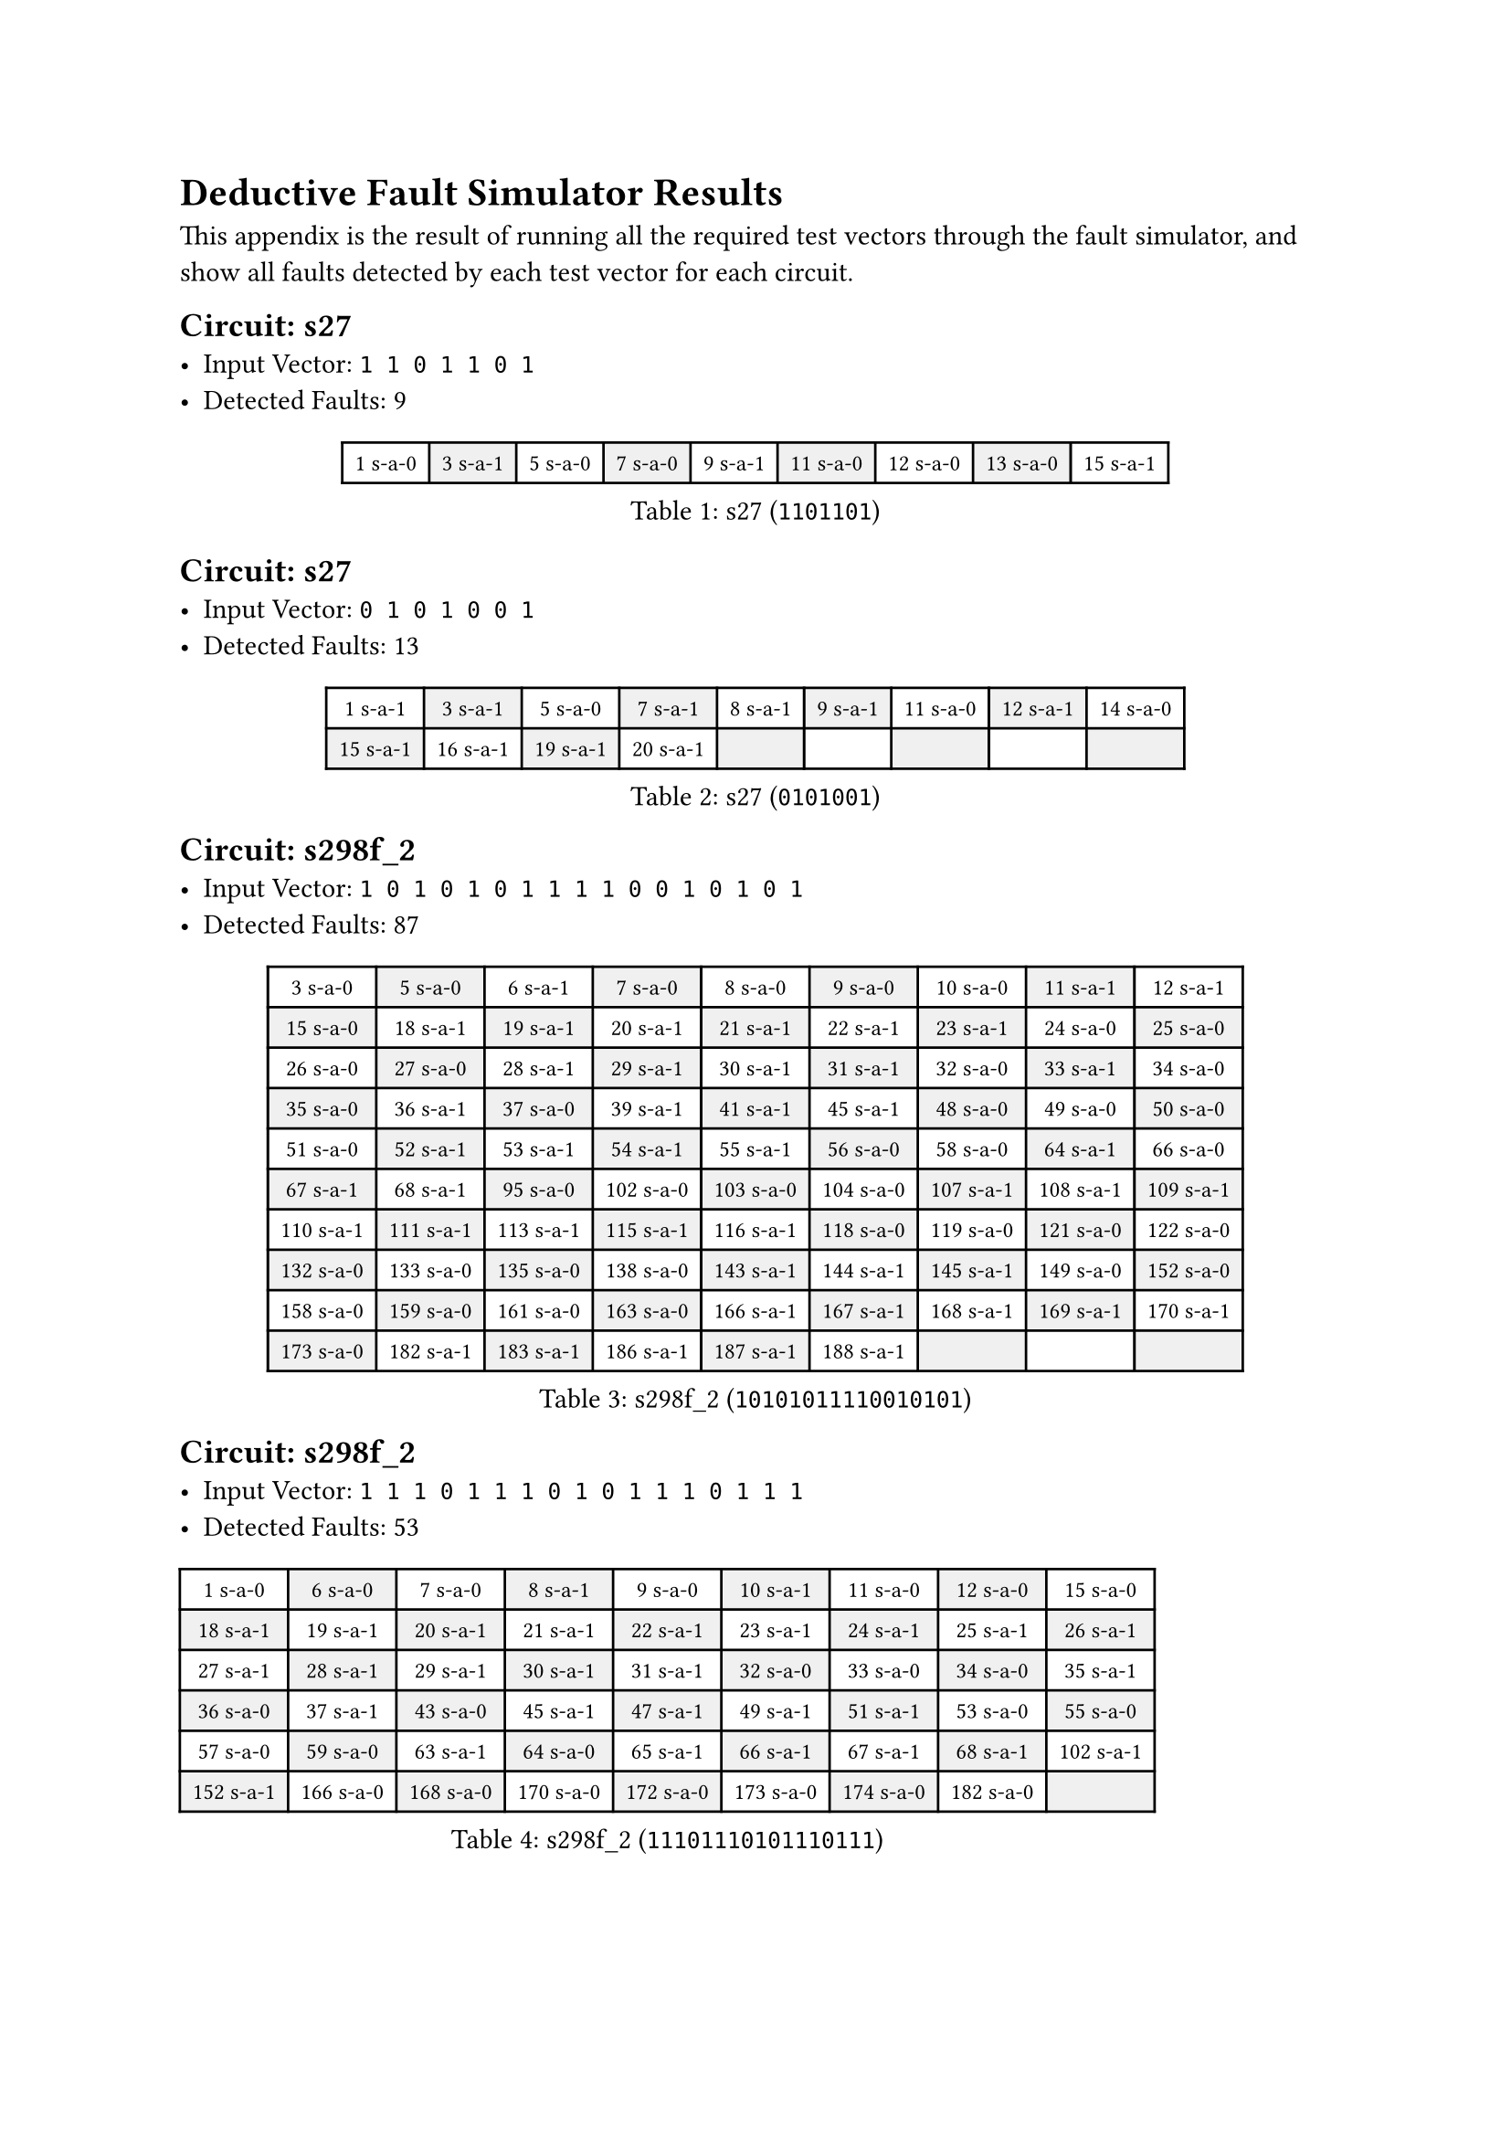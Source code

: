 #set table(
  fill: (x, y) => if calc.odd(x + y) {
    luma(240)
  },
)
#show table.cell: set text(size: 9pt)

= Deductive Fault Simulator Results

This appendix is the result of running all the required test vectors through the fault simulator, and show all faults detected by each test vector for each circuit.

#block(
  breakable: false,
  [== Circuit: s27
    - Input Vector: `1 1 0 1 1 0 1`
    - Detected Faults: 9
  ],
)
#figure(
  caption: [s27 (`1101101`)],
  table(
    columns: 9,
    [1 s-a-0], [3 s-a-1], [5 s-a-0], [7 s-a-0], [9 s-a-1], [11 s-a-0], [12 s-a-0], [13 s-a-0], [15 s-a-1],
  ),
)

== Circuit: s27
- Input Vector: `0 1 0 1 0 0 1`
- Detected Faults: 13
#figure(
  caption: [s27 (`0101001`)],
  table(
    columns: 9,
    [1 s-a-1], [3 s-a-1], [5 s-a-0], [7 s-a-1], [8 s-a-1], [9 s-a-1], [11 s-a-0], [12 s-a-1], [14 s-a-0],
    [15 s-a-1], [16 s-a-1], [19 s-a-1], [20 s-a-1],
  ),
)

#block(
  breakable: false,
  [
    == Circuit: s298f_2
    - Input Vector: `1 0 1 0 1 0 1 1 1 1 0 0 1 0 1 0 1`
    - Detected Faults: 87
  ],
)

#figure(
  caption: [s298f_2 (`10101011110010101`)],
  table(
    columns: 9,
    [3 s-a-0], [5 s-a-0], [6 s-a-1], [7 s-a-0], [8 s-a-0], [9 s-a-0], [10 s-a-0], [11 s-a-1], [12 s-a-1],
    [15 s-a-0], [18 s-a-1], [19 s-a-1], [20 s-a-1], [21 s-a-1], [22 s-a-1], [23 s-a-1], [24 s-a-0], [25 s-a-0],
    [26 s-a-0], [27 s-a-0], [28 s-a-1], [29 s-a-1], [30 s-a-1], [31 s-a-1], [32 s-a-0], [33 s-a-1], [34 s-a-0],
    [35 s-a-0], [36 s-a-1], [37 s-a-0], [39 s-a-1], [41 s-a-1], [45 s-a-1], [48 s-a-0], [49 s-a-0], [50 s-a-0],
    [51 s-a-0], [52 s-a-1], [53 s-a-1], [54 s-a-1], [55 s-a-1], [56 s-a-0], [58 s-a-0], [64 s-a-1], [66 s-a-0],
    [67 s-a-1], [68 s-a-1], [95 s-a-0], [102 s-a-0], [103 s-a-0], [104 s-a-0], [107 s-a-1], [108 s-a-1], [109 s-a-1],
    [110 s-a-1], [111 s-a-1], [113 s-a-1], [115 s-a-1], [116 s-a-1], [118 s-a-0], [119 s-a-0], [121 s-a-0], [122 s-a-0],
    [132 s-a-0], [133 s-a-0], [135 s-a-0], [138 s-a-0], [143 s-a-1], [144 s-a-1], [145 s-a-1], [149 s-a-0], [152 s-a-0],
    [158 s-a-0], [159 s-a-0], [161 s-a-0], [163 s-a-0], [166 s-a-1], [167 s-a-1], [168 s-a-1], [169 s-a-1], [170 s-a-1],
    [173 s-a-0], [182 s-a-1], [183 s-a-1], [186 s-a-1], [187 s-a-1], [188 s-a-1],
  ),
)

#block(
  breakable: false,
  [== Circuit: s298f_2
    - Input Vector: `1 1 1 0 1 1 1 0 1 0 1 1 1 0 1 1 1`
    - Detected Faults: 53


    #figure(
      caption: [s298f_2 (`11101110101110111`)],
      table(
        columns: 9,
        [1 s-a-0], [6 s-a-0], [7 s-a-0], [8 s-a-1], [9 s-a-0], [10 s-a-1], [11 s-a-0], [12 s-a-0], [15 s-a-0],
        [18 s-a-1], [19 s-a-1], [20 s-a-1], [21 s-a-1], [22 s-a-1], [23 s-a-1], [24 s-a-1], [25 s-a-1], [26 s-a-1],
        [27 s-a-1], [28 s-a-1], [29 s-a-1], [30 s-a-1], [31 s-a-1], [32 s-a-0], [33 s-a-0], [34 s-a-0], [35 s-a-1],
        [36 s-a-0], [37 s-a-1], [43 s-a-0], [45 s-a-1], [47 s-a-1], [49 s-a-1], [51 s-a-1], [53 s-a-0], [55 s-a-0],
        [57 s-a-0], [59 s-a-0], [63 s-a-1], [64 s-a-0], [65 s-a-1], [66 s-a-1], [67 s-a-1], [68 s-a-1], [102 s-a-1],
        [152 s-a-1], [166 s-a-0], [168 s-a-0], [170 s-a-0], [172 s-a-0], [173 s-a-0], [174 s-a-0], [182 s-a-0],
      ),
    )
  ],
)

#block(
  breakable: false,
  [== Circuit: s344f_2
    - Input Vector: `1 0 1 0 1 0 1 0 1 0 1 0 1 1 1 1 0 1 1 1 1 1 1 1`
    - Detected Faults: 82
  ],
)

#figure(
  caption: [s344f_2 (`101010101010111101111111`)],
  table(
    columns: 9,
    [1 s-a-0], [2 s-a-1], [3 s-a-0], [4 s-a-1], [5 s-a-0], [6 s-a-1], [7 s-a-0], [8 s-a-1], [9 s-a-0],
    [10 s-a-1], [11 s-a-0], [12 s-a-1], [13 s-a-0], [14 s-a-0], [15 s-a-0], [16 s-a-0], [25 s-a-1], [26 s-a-1],
    [27 s-a-1], [28 s-a-0], [29 s-a-0], [30 s-a-0], [31 s-a-0], [32 s-a-1], [33 s-a-0], [34 s-a-1], [35 s-a-0],
    [36 s-a-1], [37 s-a-0], [38 s-a-0], [39 s-a-0], [40 s-a-1], [41 s-a-0], [42 s-a-1], [43 s-a-0], [44 s-a-1],
    [45 s-a-0], [46 s-a-1], [47 s-a-0], [48 s-a-0], [49 s-a-1], [50 s-a-0], [54 s-a-1], [60 s-a-0], [61 s-a-1],
    [62 s-a-1], [64 s-a-0], [65 s-a-1], [66 s-a-1], [67 s-a-0], [68 s-a-1], [69 s-a-1], [70 s-a-1], [71 s-a-1],
    [72 s-a-1], [73 s-a-1], [76 s-a-1], [77 s-a-1], [78 s-a-1], [91 s-a-0], [92 s-a-1], [95 s-a-1], [96 s-a-1],
    [97 s-a-0], [99 s-a-0], [101 s-a-0], [105 s-a-1], [106 s-a-0], [108 s-a-0], [109 s-a-1], [110 s-a-1], [111 s-a-1],
    [112 s-a-0], [114 s-a-0], [115 s-a-1], [116 s-a-1], [144 s-a-0], [145 s-a-0], [146 s-a-0], [188 s-a-1], [189 s-a-1],
    [190 s-a-1],
  ),
)

#block(
  breakable: false,
  [== Circuit: s344f_2
    - Input Vector: `1 1 1 0 1 0 1 1 1 0 1 0 1 0 1 0 1 0 0 0 1 1 0 0`
    - Detected Faults: 132
  ],
)

#figure(
  caption: [s344f_2 (`111010111010101010001100`)],
  table(
    columns: 9,
    [1 s-a-0], [2 s-a-0], [3 s-a-0], [4 s-a-1], [5 s-a-0], [6 s-a-1], [7 s-a-0], [8 s-a-0], [9 s-a-0],
    [10 s-a-1], [11 s-a-0], [12 s-a-1], [13 s-a-0], [14 s-a-1], [15 s-a-0], [16 s-a-1], [25 s-a-1], [26 s-a-1],
    [27 s-a-1], [28 s-a-0], [29 s-a-1], [30 s-a-0], [31 s-a-1], [32 s-a-0], [33 s-a-0], [34 s-a-0], [35 s-a-1],
    [36 s-a-1], [37 s-a-0], [38 s-a-1], [39 s-a-0], [40 s-a-1], [41 s-a-0], [42 s-a-1], [43 s-a-0], [44 s-a-1],
    [45 s-a-0], [46 s-a-1], [47 s-a-1], [48 s-a-1], [49 s-a-0], [50 s-a-1], [51 s-a-0], [52 s-a-0], [53 s-a-1],
    [55 s-a-0], [56 s-a-1], [57 s-a-0], [58 s-a-1], [59 s-a-1], [60 s-a-1], [61 s-a-1], [62 s-a-1], [63 s-a-1],
    [64 s-a-1], [65 s-a-0], [67 s-a-0], [68 s-a-1], [69 s-a-0], [70 s-a-1], [71 s-a-0], [72 s-a-0], [73 s-a-1],
    [76 s-a-0], [78 s-a-0], [79 s-a-0], [80 s-a-0], [82 s-a-0], [85 s-a-0], [86 s-a-0], [88 s-a-0], [91 s-a-1],
    [92 s-a-0], [93 s-a-0], [94 s-a-0], [95 s-a-1], [96 s-a-1], [97 s-a-0], [99 s-a-1], [100 s-a-1], [101 s-a-0],
    [103 s-a-0], [104 s-a-1], [117 s-a-0], [118 s-a-1], [119 s-a-1], [120 s-a-1], [122 s-a-0], [123 s-a-0], [124 s-a-1],
    [125 s-a-1], [126 s-a-0], [127 s-a-1], [128 s-a-1], [130 s-a-0], [131 s-a-0], [132 s-a-1], [133 s-a-1], [134 s-a-1],
    [136 s-a-0], [137 s-a-1], [138 s-a-1], [139 s-a-1], [140 s-a-1], [142 s-a-0], [144 s-a-0], [146 s-a-0], [147 s-a-1],
    [148 s-a-1], [149 s-a-0], [153 s-a-1], [154 s-a-1], [155 s-a-0], [156 s-a-0], [162 s-a-1], [163 s-a-1], [164 s-a-1],
    [165 s-a-0], [169 s-a-1], [170 s-a-0], [171 s-a-0], [173 s-a-1], [174 s-a-1], [175 s-a-0], [179 s-a-0], [181 s-a-1],
    [182 s-a-1], [183 s-a-1], [184 s-a-1], [186 s-a-1], [188 s-a-0], [189 s-a-0],
  ),
)

#block(
  breakable: false,
  [== Circuit: s349f_2
    - Input Vector: `1 0 1 0 0 0 0 0 0 0 1 0 1 0 1 0 1 1 1 1 1 1 1 1`
    - Detected Faults: 97
  ],
)

#figure(
  caption: [s349f_2 (`101000000010101011111111`)],
  table(
    columns: 9,
    [1 s-a-0], [2 s-a-1], [3 s-a-0], [4 s-a-1], [5 s-a-1], [6 s-a-1], [7 s-a-1], [8 s-a-1], [9 s-a-1],
    [10 s-a-1], [11 s-a-0], [12 s-a-1], [13 s-a-0], [14 s-a-1], [15 s-a-0], [16 s-a-1], [25 s-a-0], [26 s-a-1],
    [27 s-a-0], [28 s-a-1], [29 s-a-1], [30 s-a-1], [31 s-a-1], [32 s-a-1], [33 s-a-1], [34 s-a-1], [35 s-a-0],
    [36 s-a-1], [37 s-a-0], [38 s-a-1], [39 s-a-0], [40 s-a-1], [41 s-a-0], [42 s-a-0], [43 s-a-1], [44 s-a-0],
    [45 s-a-0], [46 s-a-0], [47 s-a-0], [48 s-a-0], [49 s-a-0], [50 s-a-0], [51 s-a-1], [52 s-a-0], [53 s-a-1],
    [54 s-a-1], [55 s-a-1], [56 s-a-1], [57 s-a-1], [58 s-a-0], [60 s-a-0], [62 s-a-0], [64 s-a-1], [65 s-a-1],
    [66 s-a-0], [67 s-a-1], [68 s-a-0], [69 s-a-1], [70 s-a-1], [71 s-a-1], [72 s-a-1], [73 s-a-1], [74 s-a-1],
    [109 s-a-0], [111 s-a-0], [113 s-a-0], [115 s-a-0], [116 s-a-1], [118 s-a-1], [120 s-a-0], [121 s-a-1], [123 s-a-0],
    [124 s-a-1], [126 s-a-0], [127 s-a-0], [128 s-a-1], [129 s-a-1], [130 s-a-1], [131 s-a-1], [133 s-a-0], [134 s-a-1],
    [135 s-a-1], [137 s-a-0], [138 s-a-1], [171 s-a-0], [173 s-a-0], [174 s-a-1], [176 s-a-0], [177 s-a-1], [178 s-a-1],
    [179 s-a-0], [180 s-a-0], [181 s-a-0], [183 s-a-0], [187 s-a-1], [188 s-a-1], [189 s-a-1],
  ),
)

#block(
  breakable: false,
  [== Circuit: s349f_2
    - Input Vector: `1 1 1 1 1 1 1 0 1 0 1 0 1 0 1 0 1 0 0 0 1 1 1 1`
    - Detected Faults: 137
  ],
)

#figure(
  caption: [s349f_2 (`111111101010101010001111`)],
  table(
    columns: 9,
    [1 s-a-0], [2 s-a-0], [3 s-a-0], [4 s-a-0], [5 s-a-0], [6 s-a-0], [7 s-a-0], [8 s-a-1], [9 s-a-0],
    [10 s-a-1], [11 s-a-0], [12 s-a-1], [13 s-a-0], [14 s-a-1], [15 s-a-0], [25 s-a-1], [26 s-a-1], [27 s-a-1],
    [28 s-a-0], [29 s-a-0], [30 s-a-0], [31 s-a-0], [32 s-a-0], [33 s-a-1], [34 s-a-0], [35 s-a-1], [36 s-a-1],
    [37 s-a-0], [38 s-a-1], [39 s-a-0], [40 s-a-0], [41 s-a-1], [42 s-a-1], [43 s-a-1], [44 s-a-0], [45 s-a-1],
    [46 s-a-0], [47 s-a-1], [48 s-a-1], [49 s-a-1], [50 s-a-1], [51 s-a-0], [52 s-a-0], [53 s-a-0], [54 s-a-0],
    [55 s-a-0], [56 s-a-0], [57 s-a-0], [58 s-a-1], [59 s-a-1], [61 s-a-0], [62 s-a-1], [63 s-a-1], [65 s-a-0],
    [66 s-a-0], [67 s-a-1], [68 s-a-0], [69 s-a-1], [70 s-a-0], [71 s-a-0], [72 s-a-0], [74 s-a-0], [75 s-a-0],
    [76 s-a-1], [77 s-a-1], [78 s-a-0], [79 s-a-1], [80 s-a-1], [81 s-a-0], [82 s-a-1], [83 s-a-1], [84 s-a-0],
    [85 s-a-1], [86 s-a-1], [87 s-a-0], [88 s-a-1], [89 s-a-1], [90 s-a-0], [91 s-a-1], [92 s-a-1], [93 s-a-0],
    [94 s-a-0], [95 s-a-0], [96 s-a-1], [97 s-a-0], [99 s-a-0], [102 s-a-0], [103 s-a-0], [105 s-a-0], [108 s-a-1],
    [109 s-a-1], [110 s-a-1], [111 s-a-1], [112 s-a-1], [113 s-a-1], [114 s-a-1], [115 s-a-1], [116 s-a-0], [117 s-a-0],
    [130 s-a-1], [131 s-a-1], [133 s-a-0], [134 s-a-1], [135 s-a-1], [137 s-a-0], [138 s-a-1], [143 s-a-1], [144 s-a-1],
    [145 s-a-1], [150 s-a-1], [151 s-a-1], [152 s-a-1], [157 s-a-1], [158 s-a-1], [159 s-a-1], [162 s-a-1], [163 s-a-1],
    [164 s-a-1], [165 s-a-1], [166 s-a-1], [167 s-a-0], [168 s-a-1], [169 s-a-0], [171 s-a-0], [173 s-a-0], [174 s-a-0],
    [175 s-a-0], [177 s-a-0], [180 s-a-1], [181 s-a-1], [182 s-a-1], [183 s-a-1], [184 s-a-1], [185 s-a-1], [186 s-a-1],
    [187 s-a-0], [188 s-a-0],
  ),
)
